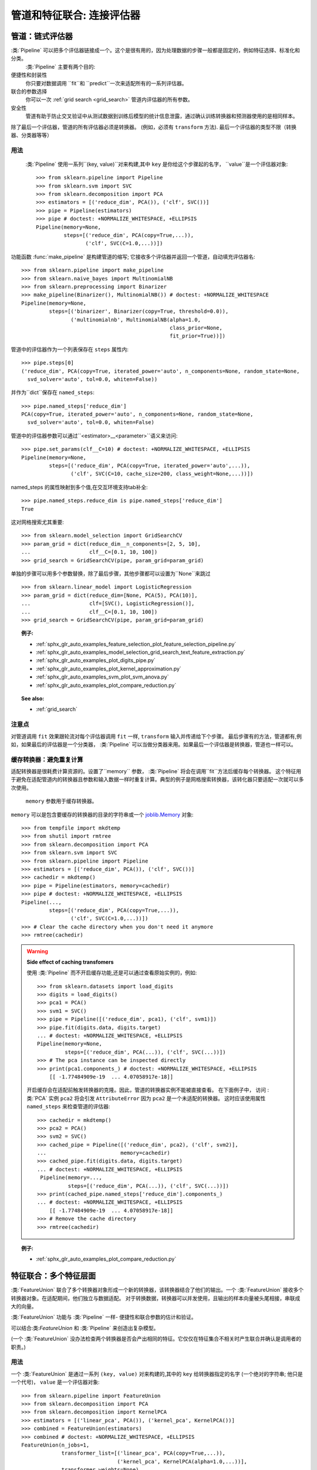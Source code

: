.. _combining_estimators:

===============================================
管道和特征联合: 连接评估器
===============================================

.. _pipeline:

管道：链式评估器
=============================

.. 当前模块:: sklearn.pipeline

:类:`Pipeline` 可以把多个评估器链接成一个。这个是很有用的，因为处理数据的步骤一般都是固定的，例如特征选择、标准化和分类。
 :类:`Pipeline` 主要有两个目的:

便捷性和封装性
    你只要对数据调用 ``fit``和 ``predict``一次来适配所有的一系列评估器。
联合的参数选择
    你可以一次 :ref:`grid search <grid_search>`
    管道内评估器的所有参数。
安全性
    管道有助于防止交叉验证中从测试数据到训练后模型的统计信息泄露，通过确认训练转换器和预测器使用的是相同样本。

除了最后一个评估器，管道的所有评估器必须是转换器。
(例如，必须有 ``transform`` 方法).
最后一个评估器的类型不限（转换器、分类器等等）


用法
-----

 :类:`Pipeline` 使用一系列``(key, value)``对来构建,其中 ``key`` 是你给这个步骤起的名字， ``value``是一个评估器对象::

    >>> from sklearn.pipeline import Pipeline
    >>> from sklearn.svm import SVC
    >>> from sklearn.decomposition import PCA
    >>> estimators = [('reduce_dim', PCA()), ('clf', SVC())]
    >>> pipe = Pipeline(estimators)
    >>> pipe # doctest: +NORMALIZE_WHITESPACE, +ELLIPSIS
    Pipeline(memory=None,
             steps=[('reduce_dim', PCA(copy=True,...)),
                    ('clf', SVC(C=1.0,...))])

功能函数 :func:`make_pipeline` 是构建管道的缩写;
它接收多个评估器并返回一个管道，自动填充评估器名::

    >>> from sklearn.pipeline import make_pipeline
    >>> from sklearn.naive_bayes import MultinomialNB
    >>> from sklearn.preprocessing import Binarizer
    >>> make_pipeline(Binarizer(), MultinomialNB()) # doctest: +NORMALIZE_WHITESPACE
    Pipeline(memory=None,
             steps=[('binarizer', Binarizer(copy=True, threshold=0.0)),
                    ('multinomialnb', MultinomialNB(alpha=1.0,
                                                    class_prior=None,
                                                    fit_prior=True))])

管道中的评估器作为一个列表保存在 ``steps`` 属性内::

    >>> pipe.steps[0]
    ('reduce_dim', PCA(copy=True, iterated_power='auto', n_components=None, random_state=None,
      svd_solver='auto', tol=0.0, whiten=False))

并作为``dict``保存在 ``named_steps``::

    >>> pipe.named_steps['reduce_dim']
    PCA(copy=True, iterated_power='auto', n_components=None, random_state=None,
      svd_solver='auto', tol=0.0, whiten=False)

管道中的评估器参数可以通过``<estimator>__<parameter>``语义来访问::

    >>> pipe.set_params(clf__C=10) # doctest: +NORMALIZE_WHITESPACE, +ELLIPSIS
    Pipeline(memory=None,
             steps=[('reduce_dim', PCA(copy=True, iterated_power='auto',...)),
                    ('clf', SVC(C=10, cache_size=200, class_weight=None,...))])

named_steps 的属性映射到多个值,在交互环境支持tab补全::

    >>> pipe.named_steps.reduce_dim is pipe.named_steps['reduce_dim']
    True

这对网格搜索尤其重要::

    >>> from sklearn.model_selection import GridSearchCV
    >>> param_grid = dict(reduce_dim__n_components=[2, 5, 10],
    ...                   clf__C=[0.1, 10, 100])
    >>> grid_search = GridSearchCV(pipe, param_grid=param_grid)

单独的步骤可以用多个参数替换，除了最后步骤，其他步骤都可以设置为``None``来跳过 ::

    >>> from sklearn.linear_model import LogisticRegression
    >>> param_grid = dict(reduce_dim=[None, PCA(5), PCA(10)],
    ...                   clf=[SVC(), LogisticRegression()],
    ...                   clf__C=[0.1, 10, 100])
    >>> grid_search = GridSearchCV(pipe, param_grid=param_grid)

.. topic:: 例子:

 * :ref:`sphx_glr_auto_examples_feature_selection_plot_feature_selection_pipeline.py`
 * :ref:`sphx_glr_auto_examples_model_selection_grid_search_text_feature_extraction.py`
 * :ref:`sphx_glr_auto_examples_plot_digits_pipe.py`
 * :ref:`sphx_glr_auto_examples_plot_kernel_approximation.py`
 * :ref:`sphx_glr_auto_examples_svm_plot_svm_anova.py`
 * :ref:`sphx_glr_auto_examples_plot_compare_reduction.py`

.. topic:: See also:

 * :ref:`grid_search`


注意点
-----

对管道调用 ``fit`` 效果跟轮流对每个评估器调用 ``fit`` 一样, ``transform`` 输入并传递给下个步骤。
最后步骤有的方法，管道都有,例如，如果最后的评估器是一个分类器， :类:`Pipeline` 可以当做分类器来用。如果最后一个评估器是转换器，管道也一样可以。

.. _pipeline_cache:

缓存转换器：避免重复计算
-------------------------------------------------

.. 当前模块:: sklearn.pipeline

适配转换器是很耗费计算资源的。设置了``memory`` 参数， :类:`Pipeline` 将会在调用``fit``方法后缓存每个转换器。
这个特征用于避免在适配管道内的转换器且参数和输入数据一样时重复计算。典型的例子是网格搜索转换器，该转化器只要适配一次就可以多次使用。

 ``memory`` 参数用于缓存转换器。
``memory`` 可以是包含要缓存的转换器的目录的字符串或一个 `joblib.Memory <https://pythonhosted.org/joblib/memory.html>`_
对象::

    >>> from tempfile import mkdtemp
    >>> from shutil import rmtree
    >>> from sklearn.decomposition import PCA
    >>> from sklearn.svm import SVC
    >>> from sklearn.pipeline import Pipeline
    >>> estimators = [('reduce_dim', PCA()), ('clf', SVC())]
    >>> cachedir = mkdtemp()
    >>> pipe = Pipeline(estimators, memory=cachedir)
    >>> pipe # doctest: +NORMALIZE_WHITESPACE, +ELLIPSIS
    Pipeline(...,
             steps=[('reduce_dim', PCA(copy=True,...)),
                    ('clf', SVC(C=1.0,...))])
    >>> # Clear the cache directory when you don't need it anymore
    >>> rmtree(cachedir)

.. warning:: **Side effect of caching transfomers**

   使用 :类:`Pipeline` 而不开启缓存功能,还是可以通过查看原始实例的，例如::

     >>> from sklearn.datasets import load_digits
     >>> digits = load_digits()
     >>> pca1 = PCA()
     >>> svm1 = SVC()
     >>> pipe = Pipeline([('reduce_dim', pca1), ('clf', svm1)])
     >>> pipe.fit(digits.data, digits.target)
     ... # doctest: +NORMALIZE_WHITESPACE, +ELLIPSIS
     Pipeline(memory=None,
              steps=[('reduce_dim', PCA(...)), ('clf', SVC(...))])
     >>> # The pca instance can be inspected directly
     >>> print(pca1.components_) # doctest: +NORMALIZE_WHITESPACE, +ELLIPSIS
         [[ -1.77484909e-19  ... 4.07058917e-18]]

   开启缓存会在适配前触发转换器的克隆。因此，管道的转换器实例不能被直接查看。
   在下面例子中， 访问 :类:`PCA` 实例 ``pca2``
   将会引发 ``AttributeError`` 因为 ``pca2`` 是一个未适配的转换器。
   这时应该使用属性 ``named_steps`` 来检查管道的评估器::

     >>> cachedir = mkdtemp()
     >>> pca2 = PCA()
     >>> svm2 = SVC()
     >>> cached_pipe = Pipeline([('reduce_dim', pca2), ('clf', svm2)],
     ...                        memory=cachedir)
     >>> cached_pipe.fit(digits.data, digits.target)
     ... # doctest: +NORMALIZE_WHITESPACE, +ELLIPSIS
      Pipeline(memory=...,
               steps=[('reduce_dim', PCA(...)), ('clf', SVC(...))])
     >>> print(cached_pipe.named_steps['reduce_dim'].components_)
     ... # doctest: +NORMALIZE_WHITESPACE, +ELLIPSIS
         [[ -1.77484909e-19  ... 4.07058917e-18]]
     >>> # Remove the cache directory
     >>> rmtree(cachedir)

.. topic:: 例子:

 * :ref:`sphx_glr_auto_examples_plot_compare_reduction.py`

.. _feature_union:

特征联合：多个特征层面
======================================

.. 当前模块:: sklearn.pipeline

:类:`FeatureUnion` 联合了多个转换器对象形成一个新的转换器，该转换器结合了他们的输出。一个 :类:`FeatureUnion` 接收多个转换器对象。在适配期间，他们独立与数据适配。
对于转换数据，转换器可以并发使用，且输出的样本向量被头尾相接，串联成大的向量。

:类:`FeatureUnion` 功能与 :类:`Pipeline` 一样-
便捷性和联合参数的估计和验证。

可以结合:类:`FeatureUnion` 和 :类:`Pipeline` 来创造出复杂模型。

(一个 :类:`FeatureUnion` 没办法检查两个转换器是否会产出相同的特征。它仅仅在特征集合不相关时产生联合并确认是调用者的职责。)


用法
-----

一个 :类:`FeatureUnion` 是通过一系列 ``(key, value)`` 对来构建的,其中的 ``key`` 给转换器指定的名字
(一个绝对的字符串; 他只是一个代号)， ``value`` 是一个评估器对象::

    >>> from sklearn.pipeline import FeatureUnion
    >>> from sklearn.decomposition import PCA
    >>> from sklearn.decomposition import KernelPCA
    >>> estimators = [('linear_pca', PCA()), ('kernel_pca', KernelPCA())]
    >>> combined = FeatureUnion(estimators)
    >>> combined # doctest: +NORMALIZE_WHITESPACE, +ELLIPSIS
    FeatureUnion(n_jobs=1,
                 transformer_list=[('linear_pca', PCA(copy=True,...)),
                                   ('kernel_pca', KernelPCA(alpha=1.0,...))],
                 transformer_weights=None)


跟管道一样，特征联合有一个精简版的构造器叫做:func:`make_union` ，该构造器不需要显式给每个组价起名字。


正如 ``Pipeline``, 单独的步骤可能用``set_params``替换 ,并设置为 ``None``来跳过::

    >>> combined.set_params(kernel_pca=None)
    ... # doctest: +NORMALIZE_WHITESPACE, +ELLIPSIS
    FeatureUnion(n_jobs=1,
                 transformer_list=[('linear_pca', PCA(copy=True,...)),
                                   ('kernel_pca', None)],
                 transformer_weights=None)

.. topic:: 例子:

 * :ref:`sphx_glr_auto_examples_plot_feature_stacker.py`
 * :ref:`sphx_glr_auto_examples_hetero_feature_union.py`
